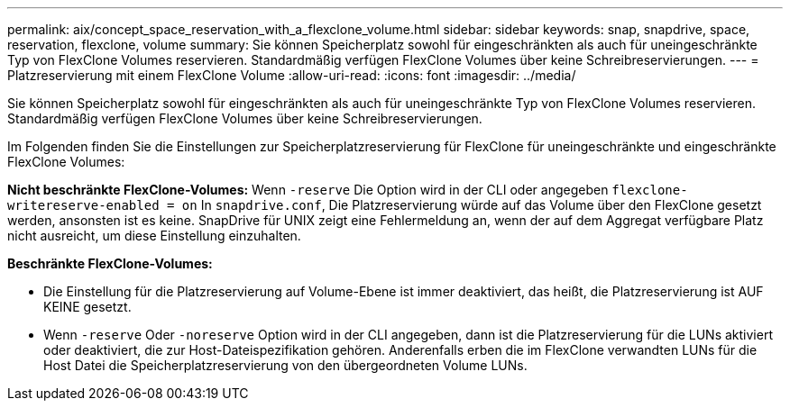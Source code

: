 ---
permalink: aix/concept_space_reservation_with_a_flexclone_volume.html 
sidebar: sidebar 
keywords: snap, snapdrive, space, reservation, flexclone, volume 
summary: Sie können Speicherplatz sowohl für eingeschränkten als auch für uneingeschränkte Typ von FlexClone Volumes reservieren. Standardmäßig verfügen FlexClone Volumes über keine Schreibreservierungen. 
---
= Platzreservierung mit einem FlexClone Volume
:allow-uri-read: 
:icons: font
:imagesdir: ../media/


[role="lead"]
Sie können Speicherplatz sowohl für eingeschränkten als auch für uneingeschränkte Typ von FlexClone Volumes reservieren. Standardmäßig verfügen FlexClone Volumes über keine Schreibreservierungen.

Im Folgenden finden Sie die Einstellungen zur Speicherplatzreservierung für FlexClone für uneingeschränkte und eingeschränkte FlexClone Volumes:

*Nicht beschränkte FlexClone-Volumes:* Wenn `-reserve` Die Option wird in der CLI oder angegeben `flexclone-writereserve-enabled = on` In `snapdrive.conf`, Die Platzreservierung würde auf das Volume über den FlexClone gesetzt werden, ansonsten ist es keine. SnapDrive für UNIX zeigt eine Fehlermeldung an, wenn der auf dem Aggregat verfügbare Platz nicht ausreicht, um diese Einstellung einzuhalten.

*Beschränkte FlexClone-Volumes:*

* Die Einstellung für die Platzreservierung auf Volume-Ebene ist immer deaktiviert, das heißt, die Platzreservierung ist AUF KEINE gesetzt.
* Wenn `-reserve` Oder `-noreserve` Option wird in der CLI angegeben, dann ist die Platzreservierung für die LUNs aktiviert oder deaktiviert, die zur Host-Dateispezifikation gehören. Anderenfalls erben die im FlexClone verwandten LUNs für die Host Datei die Speicherplatzreservierung von den übergeordneten Volume LUNs.


